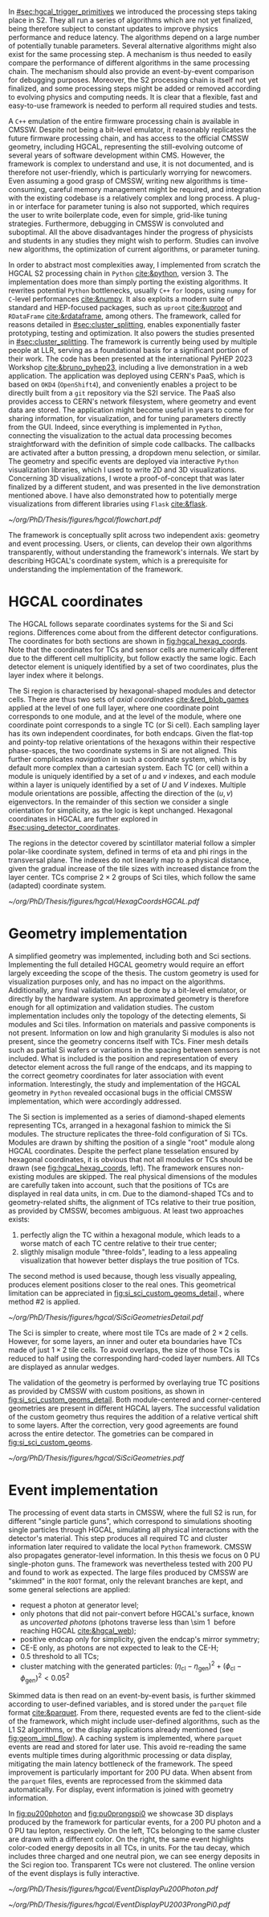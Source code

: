 :PROPERTIES:
:CUSTOM_ID: sec:event_geom_developments
:END:

In [[#sec:hgcal_trigger_primitives]] we introduced the processing steps taking place in \ac{S2}.
They all run a series of algorithms which are not yet finalized, being therefore subject to constant updates to improve physics performance and reduce latency.
The algorithms depend on a large number of potentially tunable parameters.
Several alternative algorithms might also exist for the same processing step.
A mechanism is thus needed to easily compare the performance of different algorithms in the same processing chain.
The mechanism should also provide an event-by-event comparison for debugging purposes.
Moreover, the \ac{S2} processing chain is itself not yet finalized, and some processing steps might be added or removed according to evolving physics and computing needs.
It is clear that a flexible, fast and easy-to-use framework is needed to perform all required studies and tests.

A =C++= emulation of the entire firmware processing chain is available in \ac{CMSSW}.
Despite not being a bit-level emulator, it reasonably replicates the future firmware processing chain, and has access to the official \ac{CMSSW} geometry, including \ac{HGCAL}, representing the still-evolving outcome of several years of software development within \ac{CMS}.
However, the framework is complex to understand and use, it is not documented, and is therefore not user-friendly, which is particularly worrying for newcomers.
Even assuming a good grasp of \ac{CMSSW}, writing new algorithms is time-consuming, careful memory management might be required, and integration with the existing codebase is a relatively complex and long process.
A plug-in or interface for parameter tuning is also not supported, which requires the user to write boilerplate code, even for simple, grid-like tuning strategies.
Furthermore, debugging in \ac{CMSSW} is convoluted and suboptimal.
All the above disadvantages hinder the progress of physicists and students in any studies they might wish to perform.
Studies can involve new algorithms, the optimization of current algorithms, or parameter tuning.

In order to abstract most complexities away, I implemented from scratch the \ac{HGCAL} \ac{S2} processing chain in =Python= [[cite:&python]], version \num{3}.
The implementation does more than simply porting the existing algorithms.
It rewrites potential =Python= bottlenecks, usually =C++= =for= loops, using =numpy= for =C=-level performances [[cite:&numpy]].
It also exploits a modern suite of standard and \ac{HEP}-focused packages, such as =uproot= [[cite:&uproot]] and =RDataFrame= [[cite:&rdataframe]], among others.
The framework, called \bsplits{} for reasons detailed in [[#sec:cluster_splitting]], enables exponentially faster prototyping, testing and optimization.
It also powers the studies presented in [[#sec:cluster_splitting]].
The framework is currently being used by multiple people at \ac{LLR}, serving as a foundational basis for a significant portion of their work.
The code has been presented at the international PyHEP 2023 Workshop [[cite:&bruno_pyhep23]], including a live demonstration in a web application.
The application was deployed using CERN's \ac{PaaS}, which is based on =OKD4= (=OpenShift4=), and conveniently enables a project to be directly built from a =git= repository via the \ac{S2I} service.
The \ac{PaaS} also provides access to CERN's network filesystem, where geometry and event data are stored.
The application might become useful in years to come for sharing information, for visualization, and for tuning parameters directly from the \ac{GUI}.
Indeed, since everything is implemented in =Python=, connecting the visualization to the actual data processing becomes straightforward with the definition of simple code callbacks.
The callbacks are activated after a button pressing, a dropdown menu selection, or similar.
The geometry and specific events are deployed via interactive =Python= visualization libraries, which I used to write 2D and 3D visualizations.
Concerning 3D visualizations, I wrote a proof-of-concept that was later finalized by a different student, and was presented in the live demonstration mentioned above.
I have also demonstrated how to potentially merge visualizations from different libraries using =Flask= [[cite:&flask]].

#+NAME: fig:geom_impl_flow
#+CAPTION: Architectural layout for the \ac{S2} reconstruction implementation in =Python=. It is roughly split in two conceptual axis: the geometry and the event processors. The two axis are used simultaneously during \ac{TPG} data processing. The framework is simple and flexible enough to support the addition of algorithms in the future without much effort. A pseudo-cache mechanism is added to speed-up event processing and displaying. The user, or client, is able to use the two processors transparently. Adapted from [[cite:&bruno_pyhep23]].
#+BEGIN_figure
#+ATTR_LATEX: :width 1.\textwidth :center
[[~/org/PhD/Thesis/figures/hgcal/flowchart.pdf]]
#+END_figure

The framework is conceptually split across two independent axis: geometry and event processing.
Users, or clients, can develop their own algorithms transparently, \ie{} without understanding the framework's internals.
We start by describing \ac{HGCAL}'s coordinate system, which is a prerequisite for understanding the implementation of the framework.

* HGCAL coordinates
:PROPERTIES:
:CUSTOM_ID: sec:hgcal_coordinates
:END:

The \ac{HGCAL} follows separate coordinates systems for the \ac{Si} and \ac{Sci} regions.
Differences come about from the different detector configurations.
The coordinates for both sections are shown in [[fig:hgcal_hexag_coords]].
Note that the coordinates for \acp{TC} and sensor cells are numerically different due to the different cell multiplicity, but follow exactly the same logic.
Each detector element is uniquely identified by a set of two coordinates, plus the layer index where it belongs.

\myparagraph{Silicon coordinates}

The \ac{Si} region is characterised by hexagonal-shaped modules and detector cells.
There are thus two sets of /axial coordinates/ [[cite:&red_blob_games]] applied at the level of one full layer, where one coordinate point corresponds to one module, and at the level of the module, where one coordinate point corresponds to a single \ac{TC} (or \ac{Si} cell).
Each sampling layer has its own independent coordinates, for both endcaps.
Given the flat-top and pointy-top relative orientations of the hexagons within their respective phase-spaces, the two coordinate systems in \ac{Si} are not aligned.
This further complicates /navigation/ in such a coordinate system, which is by default more complex than a cartesian system.
Each \ac{TC} (or cell) within a module is uniquely identified by a set of $u$ and $v$ indexes, and each module within a layer is uniquely identified by a set of $U$ and $V$ indexes.
Multiple module orientations are possible, affecting the direction of the $(u,v)$ eigenvectors.
In the remainder of this section we consider a single orientation for simplicity, as the logic is kept unchanged.
Hexagonal coordinates in \ac{HGCAL} are further explored in [[#sec:using_detector_coordinates]].

\myparagraph{Scintillator coordinates}

The regions in the detector covered by scintillator material follow a simpler polar-like coordinate system, defined in terms of \ac{eta} and \ac{phi} rings in the transversal plane.
The indexes do not linearly map to a physical distance, given the gradual increase of the tile sizes with increased distance from the layer center.
\Acp{TC} comprise $2\times2$ groups of \ac{Sci} tiles, which follow the same (adapted) coordinate system.

#+NAME: fig:hgcal_hexag_coords
#+CAPTION: Coordinate systems in \ac{HGCAL}, for the \ac{Si} (left and middle) and \ac{Sci} (right) sections. The \ac{Si} section has two coordinate systems, one at layer level (left), and another at module level (middle). The \coordsb{} coordinates in the middle figure are similar for \ac{Si} and \acp{TC} cells, but the multiplicity is different. The low granularity modules are shown, but the same coordinate system is used for high granularity modules. Note that module hexagons and cell hexagons have a different orientation, flat-top and pointy-top. The \ac{Sci} section uses polar-like coordinates, where each \ac{TC} is uniquely identified by an index $(\text{i}\phi, \text{i}\eta)$ pair.
#+BEGIN_figure
#+ATTR_LATEX: :width 1.\textwidth :center
[[~/org/PhD/Thesis/figures/hgcal/HexagCoordsHGCAL.pdf]]
#+END_figure

* Geometry implementation

A simplified geometry was implemented, including both \ch{Si} and \ac{Sci} sections.
Implementing the full detailed \ac{HGCAL} geometry would require an effort largely exceeding the scope of the thesis.
The custom geometry is used for visualization purposes only, and has no impact on the algorithms.
Additionally, any final validation must be done by a bit-level emulator, or directly by the hardware system.
An approximated geometry is therefore enough for all optimization and validation studies.
The custom implementation includes only the topology of the detecting elements, \ie{} \ac{Si} modules and \ac{Sci} tiles.
Information on materials and passive components is not present.
Information on low and high granularity \ac{Si} modules is also not present, since the geometry concerns itself with \acp{TC}.
Finer mesh details such as partial \ac{Si} wafers or variations in the spacing between sensors is not included.
What is included is the position and representation of every detector element across the full range of the endcaps, and its mapping to the correct geometry coordinates for later association with event information.
Interestingly, the study and implementation of the \ac{HGCAL} geometry in =Python= revealed occasional bugs in the official \ac{CMSSW} implementation, which were accordingly addressed.

The \ac{Si} section is implemented as a series of diamond-shaped elements representing \acp{TC}, arranged in a hexagonal fashion to mimick the \ac{Si} modules.
The structure replicates the three-fold configuration of \ac{Si} \acp{TC}.
Modules are drawn by shifting the position of a single "root" module along \coordsc{} \ac{HGCAL} coordinates.
Despite the perfect plane tesselation ensured by hexagonal coordinates, it is obvious that not all modules or \acp{TC} should be drawn (see [[fig:hgcal_hexag_coords]], left).
The framework ensures non-existing modules are skipped.
The real physical dimensions of the modules are carefully taken into account, such that the positions of \acp{TC} are displayed in real data units, in \si{\cm}.
Due to the diamond-shaped \acp{TC} and to geometry-related shifts, the alignment of \acp{TC} relative to their true position, as provided by \ac{CMSSW}, becomes ambiguous.
At least two approaches exists:

1. perfectly align the \ac{TC} within a hexagonal module, which leads to a worse match of each \ac{TC} centre relative to their true center;
2. sligthly misalign module "three-folds", leading to a less appealing visualization that however better displays the true position of \acp{TC}.

The second method is used because, though less visually appealing, produces element positions closer to the real ones.
This geometrical limitation can be appreciated in [[fig:si_sci_custom_geoms_detail]]., where method #2 is applied.

#+NAME: fig:si_sci_custom_geoms_detail
#+CAPTION: (Left) Detail of the outer boundary of a \ac{Si} layer. Orange dots correspond to the original \ac{TC} positions, as provided by the \ac{CMSSW} geometry. Blue dots correspond to the position in the custom simplified geometry, enforcing \acp{TC} with equal sizes. The central "hole" in each module is intentionally created by shifting the "three-fold" configuration to get close matches between orange and blue dots, and thus a better visual representation of events. (Right) Entire scintillator section for one particular mixed layer, where the inner \ac{Si} sensors are not represented. The true \ac{TC} position is represented in blue, and placed at the center of each \ac{TC} in red.
#+BEGIN_figure
#+ATTR_LATEX: :width 1.\textwidth :center
[[~/org/PhD/Thesis/figures/hgcal/SiSciGeometriesDetail.pdf]]
#+END_figure

The \ac{Sci} is simpler to create, where most tile \acp{TC} are made of $2\times2$ cells.
However, for some layers, an inner and outer \ac{eta} boundaries have \acp{TC} made of just $1\times2$ tile cells.
To avoid overlaps, the size of those \acp{TC} is reduced to half using the corresponding hard-coded layer numbers.
All \acp{TC} are displayed as annular wedges.

The validation of the geometry is performed by overlaying true \ac{TC} positions as provided by \ac{CMSSW} with custom positions, as shown in [[fig:si_sci_custom_geoms_detail]].
Both module-centered and corner-centered geometries are present in different \ac{HGCAL} layers.
The successful validation of the custom geometry thus requires the addition of a relative vertical shift to some layers.
After the correction, very good agreements are found across the entire detector.
The gometries can be compared in [[fig:si_sci_custom_geoms]].

#+NAME: fig:si_sci_custom_geoms
#+CAPTION: Comparison between the official \ac{CMSSW} \ac{HGCAL} geometry (top) and the geometry developed in this work (bottom). We show an example for \ac{CE-E} (left) and \ac{CE-H} (right) layers, with their zoomed-in and zoomed-out versions. Adapted from [[cite:&bruno_pyhep23]]. 
#+BEGIN_figure
#+ATTR_LATEX: :width 1.\textwidth :center
[[~/org/PhD/Thesis/figures/hgcal/SiSciGeometries.pdf]]
#+END_figure

* Event implementation

The processing of event data starts in \ac{CMSSW}, where the full \ac{S2} is run, for different "single particle guns", which correspond to simulations shooting single particles through \ac{HGCAL}, simulating all physical interactions with the detector's material.
This step produces all required \ac{TC} and cluster information later required to validate the local =Python= framework.
\Ac{CMSSW} also propagates generator-level information.
In this thesis we focus on 0 \ac{PU} single-photon guns.
The framework was nevertheless tested with \num{200} \ac{PU} and found to work as expected.
The large files produced by \ac{CMSSW} are "skimmed" in the =ROOT= format, \ie{} only the relevant branches are kept, and some general selections are applied:
+ request a photon at generator level;
+ only photons that did not pair-convert before \ac{HGCAL}'s surface, known as /uncoverted photons/ (photons traverse less than \SI{\sim 1}{\radl} before reaching \ac{HGCAL} [[cite:&hgcal_web]]);
+ positive endcap only for simplicity, given the endcap's mirror symmetry;
+ \ac{CE-E} only, as photons are not expected to leak to the \ac{CE-H};
+ \num{0.5} \tmip{} threshold to all \acp{TC};
+ cluster matching with the generated particles: $(\eta_{\text{cl}}-\eta_{\text{gen}})^2 + (\phi_{\text{cl}}-\phi_{\text{gen}})^2 < 0.05^2$

Skimmed data is then read on an event-by-event basis, is further skimmed according to user-defined variables, and is stored under the =parquet= file format [[cite:&parquet]].
From there, requested events are fed to the client-side of the framework, which might include user-defined algorithms, such as the \ac{L1} \ac{S2} algorithms, or the display applications already mentioned (see [[fig:geom_impl_flow]]).
A caching system is implemented, where =parquet= events are read and stored for later use.
This avoid re-reading the same events multiple times during algorithmic processing or data display, mitigating the main latency bottleneck of the framework.
The speed improvement is particularly important for \num{200} \ac{PU} data.
When absent from the =parquet= files, events are reprocessed from the skimmed data automatically.
For display, event information is joined with geometry information.

In [[fig:pu200photon]] and [[fig:pu0prongspi0]] we showcase 3D displays produced by the framework for particular events, for a \num{200} \ac{PU} photon and a \num{0} \ac{PU} tau lepton, respectively.
On the left, \acp{TC} belonging to the same cluster are drawn with a different color.
On the right, the same event highlights color-coded energy deposits in all \acp{TC}, in \tmip{} units.
For the tau decay, which includes three charged and one neutral pion, we can see energy deposits in the \ac{Sci} region too.
Transparent \acp{TC} were not clustered.
The online version of the event displays is fully interactive.

#+NAME: fig:pu200photon
#+CAPTION: \num{200} \ac{PU} single photon event display using the custom \ac{HGCAL} geometry. The framework supports the inspection of any event in 3D. \Acp{TC} represented as transparent rectangles are not clustered. (Left) \Acp{TC} associated to the same cluster have a different color. The central photon shower is clearly visible, together with some \ac{PU} clusters. The default reconstruction chain was used, with the =min_dist= clustering algorithm. (Right) The same event is displayed in terms of energy deposits in \tmip{} units.
#+BEGIN_figure
#+ATTR_LATEX: :width 1.\textwidth :center
[[~/org/PhD/Thesis/figures/hgcal/EventDisplayPu200Photon.pdf]]
#+END_figure

#+NAME: fig:pu0prongspi0
#+CAPTION: \num{200} \ac{PU} single tau event display using this work's custom \ac{HGCAL} geometry. The tau particle decayed into three charged pions and one neutral pion. The framework supports the inspection of any event in 3D. \Acp{TC} represented as transparent rectangles are not clustered. (Left) \Acp{TC} associated to the same cluster have a different color. The neutral pion was reconstructed outside \ac{HGCAL}. The default reconstruction chain was used, with the =min_dist= clustering algorithm. (Right) The same event is displayed in terms of energy deposits in \tmip{} units.
#+BEGIN_figure
#+ATTR_LATEX: :width 1.\textwidth :center
[[~/org/PhD/Thesis/figures/hgcal/EventDisplayPU2003ProngPi0.pdf]]
#+END_figure
